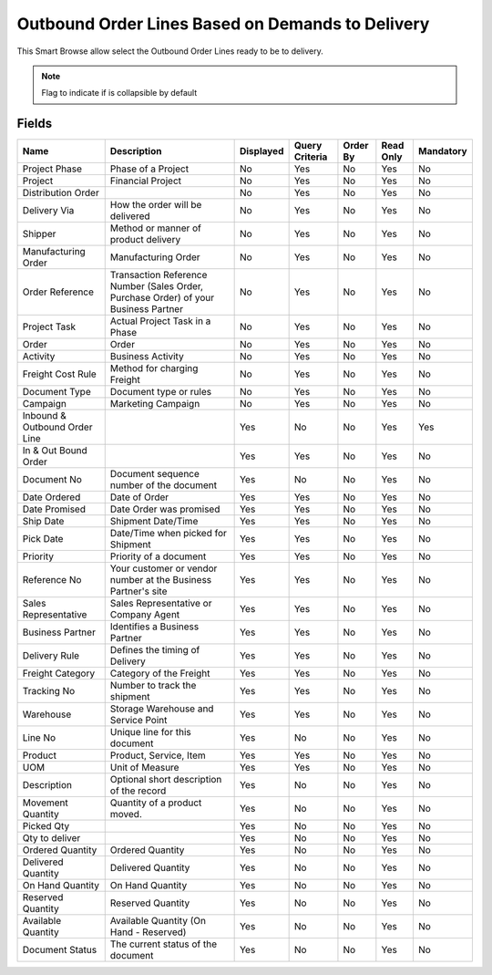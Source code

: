 
.. _functional-guide/smart-browse/smart-browse-outboundorderdemandtodelivery:

=================================================
Outbound Order Lines Based on Demands to Delivery
=================================================

This Smart Browse allow select the Outbound Order Lines ready to be to delivery.

.. seealso::
    :ref:`functional-guidewindowwindow-outbound-order`


.. seealso::
    :ref:`functional-guide/process/process-wm_inoutbound-generate-shipment`


.. note::
    Flag to indicate if is collapsible by default

Fields
======


=============================  ===================================================================================  =========  ==============  ========  =========  =========
Name                           Description                                                                          Displayed  Query Criteria  Order By  Read Only  Mandatory
=============================  ===================================================================================  =========  ==============  ========  =========  =========
Project Phase                  Phase of a Project                                                                   No         Yes             No        Yes        No       
Project                        Financial Project                                                                    No         Yes             No        Yes        No       
Distribution Order                                                                                                  No         Yes             No        Yes        No       
Delivery Via                   How the order will be delivered                                                      No         Yes             No        Yes        No       
Shipper                        Method or manner of product delivery                                                 No         Yes             No        Yes        No       
Manufacturing Order            Manufacturing Order                                                                  No         Yes             No        Yes        No       
Order Reference                Transaction Reference Number (Sales Order, Purchase Order) of your Business Partner  No         Yes             No        Yes        No       
Project Task                   Actual Project Task in a Phase                                                       No         Yes             No        Yes        No       
Order                          Order                                                                                No         Yes             No        Yes        No       
Activity                       Business Activity                                                                    No         Yes             No        Yes        No       
Freight Cost Rule              Method for charging Freight                                                          No         Yes             No        Yes        No       
Document Type                  Document type or rules                                                               No         Yes             No        Yes        No       
Campaign                       Marketing Campaign                                                                   No         Yes             No        Yes        No       
Inbound & Outbound Order Line                                                                                       Yes        No              No        Yes        Yes      
In & Out Bound Order                                                                                                Yes        Yes             No        Yes        No       
Document No                    Document sequence number of the document                                             Yes        No              No        Yes        No       
Date Ordered                   Date of Order                                                                        Yes        Yes             No        Yes        No       
Date Promised                  Date Order was promised                                                              Yes        Yes             No        Yes        No       
Ship Date                      Shipment Date/Time                                                                   Yes        Yes             No        Yes        No       
Pick Date                      Date/Time when picked for Shipment                                                   Yes        Yes             No        Yes        No       
Priority                       Priority of a document                                                               Yes        Yes             No        Yes        No       
Reference No                   Your customer or vendor number at the Business Partner's site                        Yes        Yes             No        Yes        No       
Sales Representative           Sales Representative or Company Agent                                                Yes        Yes             No        Yes        No       
Business Partner               Identifies a Business Partner                                                        Yes        Yes             No        Yes        No       
Delivery Rule                  Defines the timing of Delivery                                                       Yes        Yes             No        Yes        No       
Freight Category               Category of the Freight                                                              Yes        Yes             No        Yes        No       
Tracking No                    Number to track the shipment                                                         Yes        Yes             No        Yes        No       
Warehouse                      Storage Warehouse and Service Point                                                  Yes        Yes             No        Yes        No       
Line No                        Unique line for this document                                                        Yes        No              No        Yes        No       
Product                        Product, Service, Item                                                               Yes        Yes             No        Yes        No       
UOM                            Unit of Measure                                                                      Yes        Yes             No        Yes        No       
Description                    Optional short description of the record                                             Yes        No              No        Yes        No       
Movement Quantity              Quantity of a product moved.                                                         Yes        No              No        Yes        No       
Picked Qty                                                                                                          Yes        No              No        Yes        No       
Qty to deliver                                                                                                      Yes        No              No        Yes        No       
Ordered Quantity               Ordered Quantity                                                                     Yes        No              No        Yes        No       
Delivered Quantity             Delivered Quantity                                                                   Yes        No              No        Yes        No       
On Hand Quantity               On Hand Quantity                                                                     Yes        No              No        Yes        No       
Reserved Quantity              Reserved Quantity                                                                    Yes        No              No        Yes        No       
Available Quantity             Available Quantity (On Hand - Reserved)                                              Yes        No              No        Yes        No       
Document Status                The current status of the document                                                   Yes        No              No        Yes        No       
=============================  ===================================================================================  =========  ==============  ========  =========  =========
